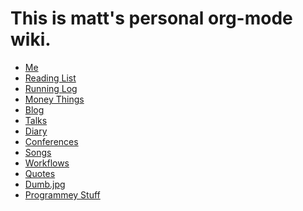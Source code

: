 * This is matt's personal org-mode wiki.
+ [[./me.org][Me]]
+ [[./reading-list/index.org][Reading List]]
+ [[./running.org][Running Log]]
+ [[./money/index.org][Money Things]]
+ [[./blarg.org][Blog]]
+ [[./talks.org][Talks]]
+ [[./diary.org.gpg][Diary]]
+ [[./conferences/index.org][Conferences]]
+ [[./songs/index.org][Songs]]
+ [[./workflows/index.org][Workflows]]
+ [[./quotes.org][Quotes]]
+ [[./dumb.jpg.org][Dumb.jpg]]
+ [[./programmey_stuff/index.org][Programmey Stuff]]
